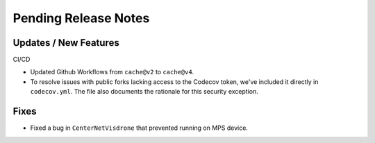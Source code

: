 Pending Release Notes
=====================

Updates / New Features
----------------------

CI/CD

* Updated Github Workflows from ``cache@v2`` to ``cache@v4``.

* To resolve issues with public forks lacking access to the Codecov
  token, we've included it directly in ``codecov.yml``. The file also
  documents the rationale for this security exception.

Fixes
-----

* Fixed a bug in ``CenterNetVisdrone`` that prevented running on MPS device.
